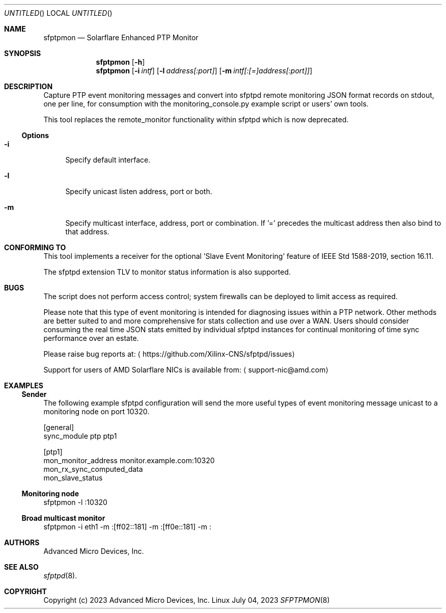 .Dd July 04, 2023
.Os Linux
.Dt SFPTPMON 8 SMM
.Sh NAME
.Nm sfptpmon
.Nd Solarflare Enhanced PTP Monitor
.Sh SYNOPSIS
.Nm
.Op Fl h
.Nm
.Op Fl i Ar intf
.Op Fl l Ar address[:port]
.Op Fl m Ar intf[:[=]address[:port]]
.Sh DESCRIPTION
Capture PTP event monitoring messages and convert into sfptpd remote monitoring
JSON format records on stdout, one per line, for consumption with the
monitoring_console.py example script or users' own tools.
.Pp
This tool replaces the remote_monitor functionality within sfptpd which is now
deprecated.
.Ss Options
.Bl -tag -width -m
.It Fl i
Specify default interface.
.It Fl l
Specify unicast listen address, port or both.
.It Fl m
Specify multicast interface, address, port or combination. If '=' precedes the
multicast address then also bind to that address.
.El
.Sh CONFORMING TO
This tool implements a receiver for the optional 'Slave Event Monitoring'
feature of IEEE Std 1588-2019, section 16.11.
.Pp
The sfptpd extension TLV to monitor status information is also supported.
.Sh BUGS
The script does not perform access control; system firewalls can be deployed
to limit access as required.
.Pp
Please note that this type of event monitoring is intended for diagnosing issues
within a PTP network. Other methods are better suited to and more comprehensive
for stats collection and use over a WAN. Users should consider consuming
the real time JSON stats emitted by individual sfptpd instances for continual
monitoring of time sync performance over an estate.
.Pp
Please raise bug reports at:
.Aq https://github.com/Xilinx-CNS/sfptpd/issues
.Pp
Support for users of AMD Solarflare NICs is available from:
.Aq support-nic@amd.com
.Sh EXAMPLES
.Ss Sender
The following example sfptpd configuration will send the more useful types of
event monitoring message unicast to a monitoring node on port 10320.
.Bd -literal
[general]
sync_module ptp ptp1

[ptp1]
mon_monitor_address monitor.example.com:10320
mon_rx_sync_computed_data
mon_slave_status
.Ed
.Ss Monitoring node
.Bd -literal
sfptpmon -l :10320
.Ed
.Ss Broad multicast monitor
.Bd -literal
sfptpmon -i eth1 -m :[ff02::181] -m :[ff0e::181] -m :
.Ed
.Sh AUTHORS
Advanced Micro Devices, Inc.
.Sh SEE ALSO
.Xr sfptpd 8 .
.Sh COPYRIGHT
Copyright (c) 2023 Advanced Micro Devices, Inc.
